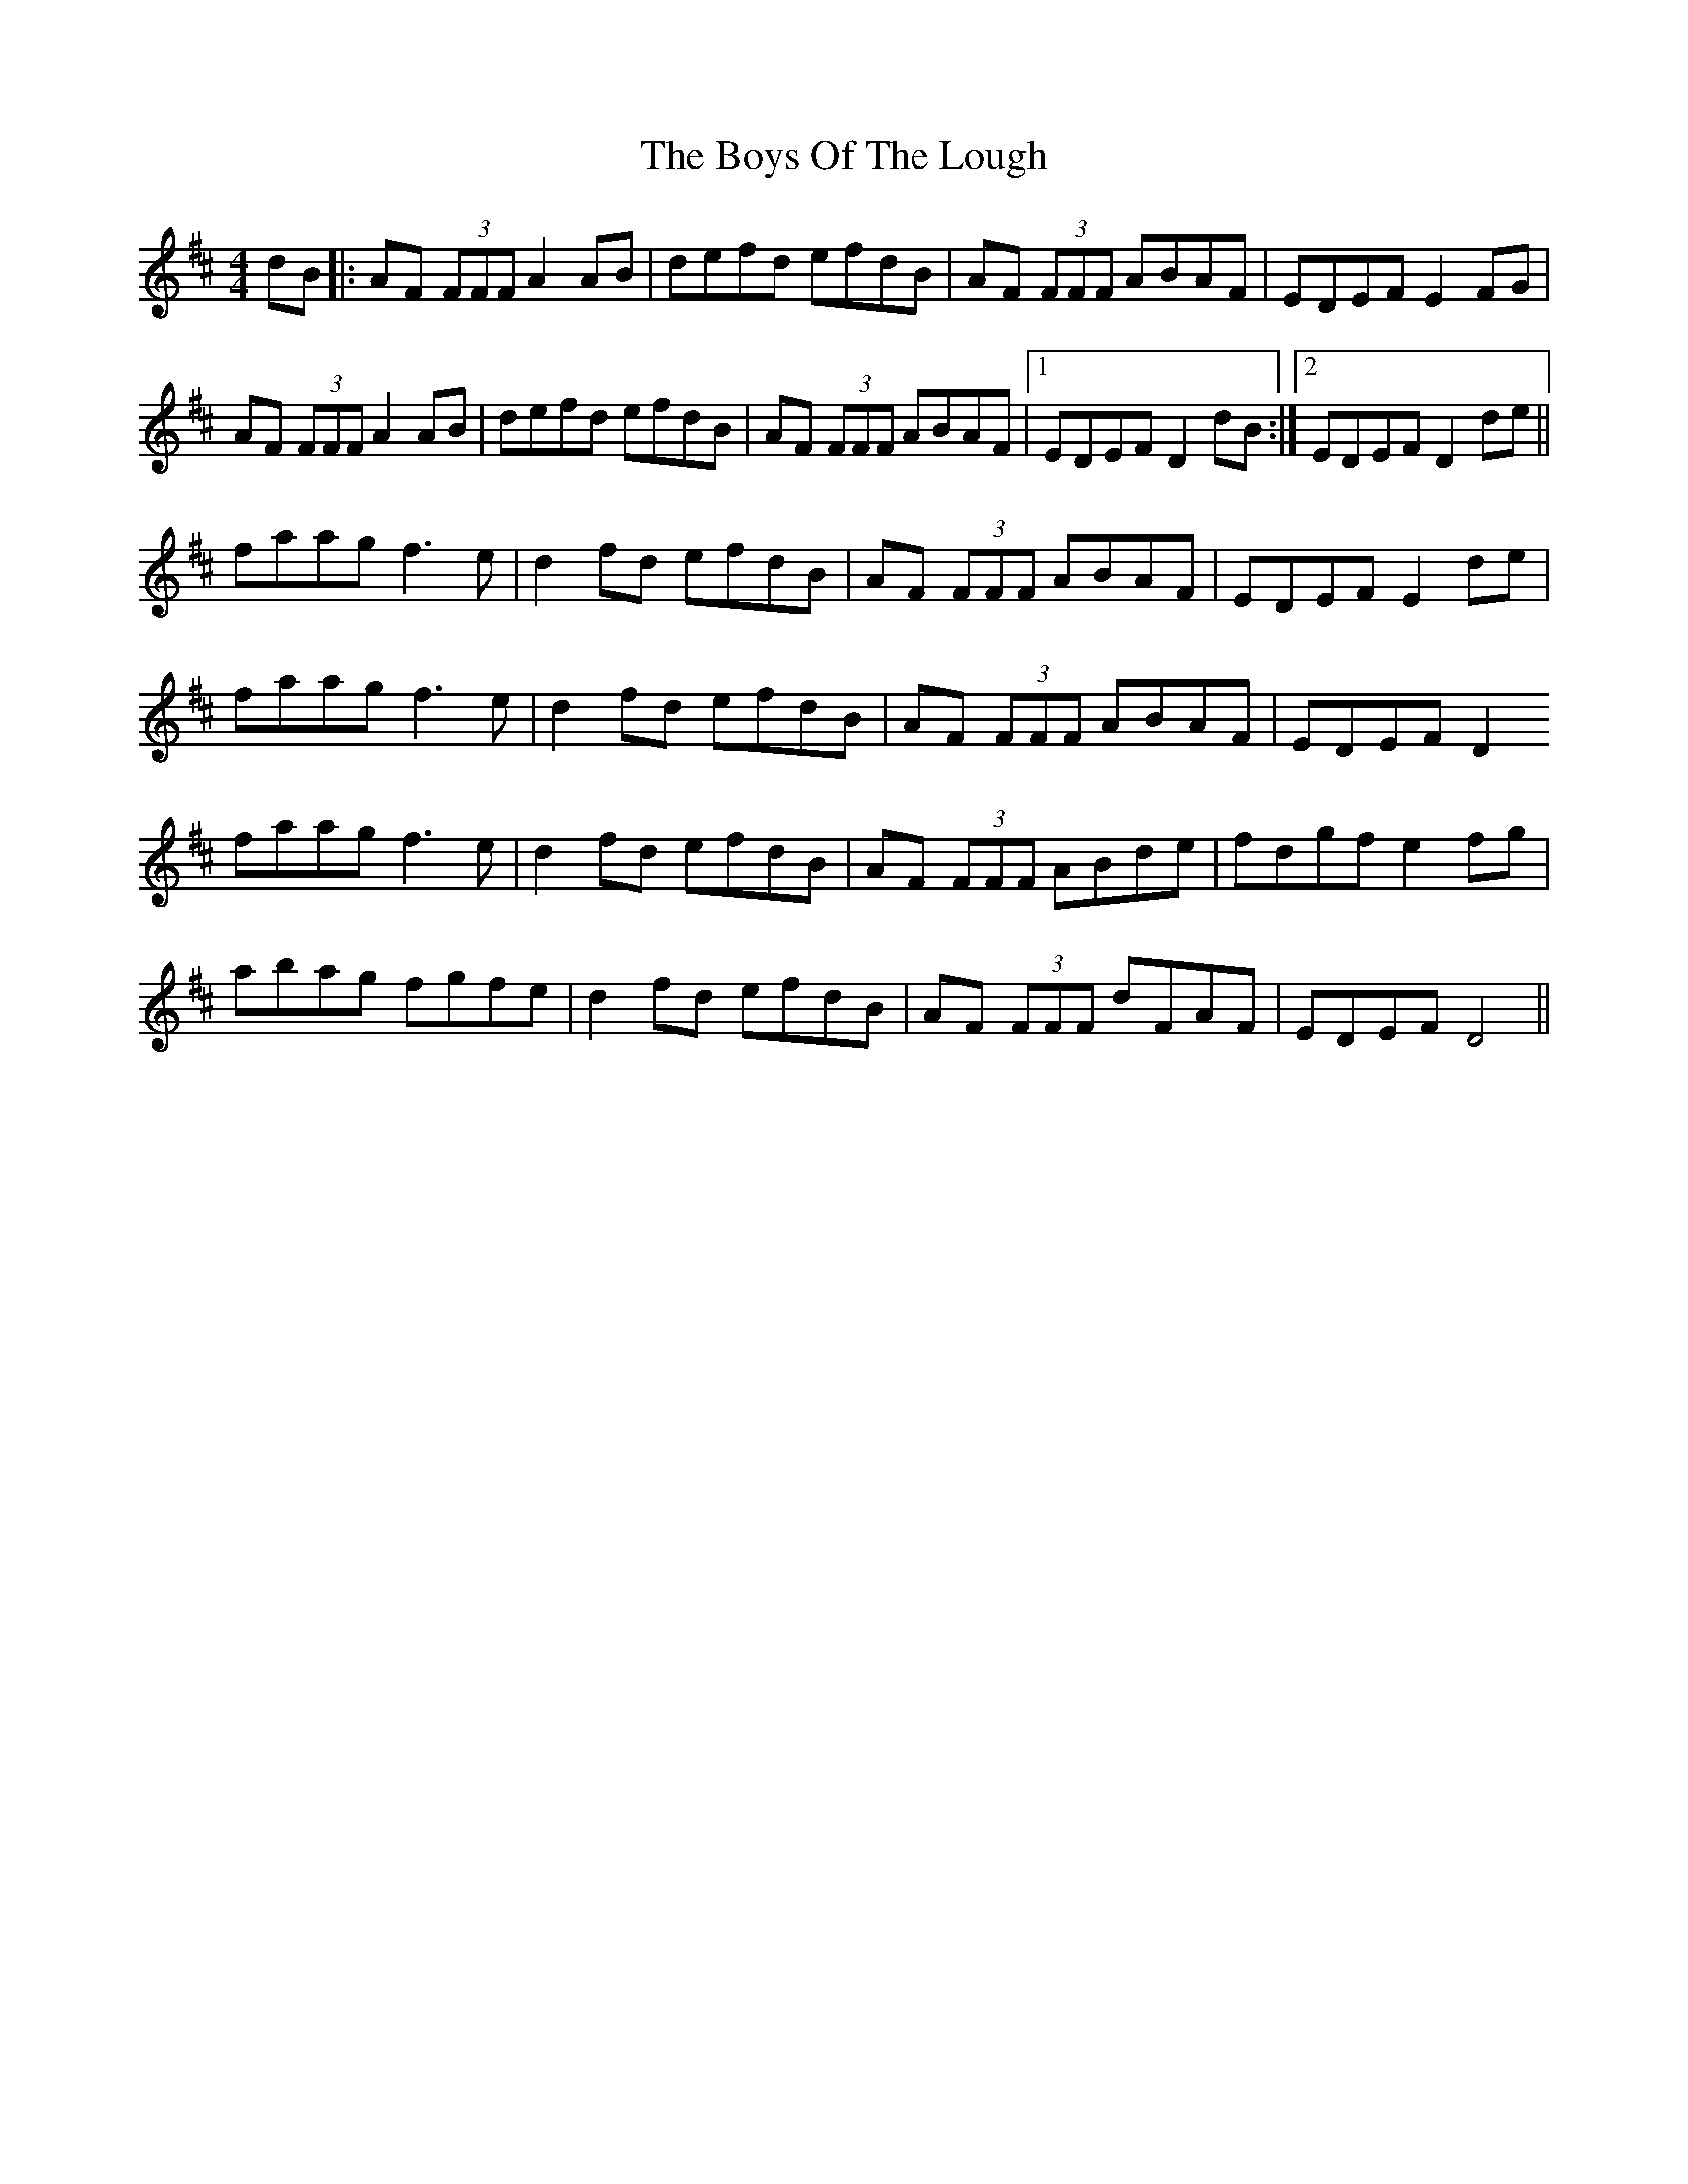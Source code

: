 X: 4801
T: Boys Of The Lough, The
R: reel
M: 4/4
K: Dmajor
dB|:AF (3FFF A2AB|defd efdB|AF (3FFF ABAF|EDEF E2FG|
AF (3FFF A2AB|defd efdB|AF (3FFF ABAF|1 EDEF D2dB:|2 EDEF D2de||
faag f3e|d2fd efdB|AF (3FFF ABAF|EDEF E2 de|
faag f3e|d2fd efdB|AF (3FFF ABAF|EDEF D2
faag f3e|d2fd efdB|AF (3FFF ABde|fdgf e2 fg|
abag fgfe|d2fd efdB|AF (3FFF dFAF|EDEF D4||


